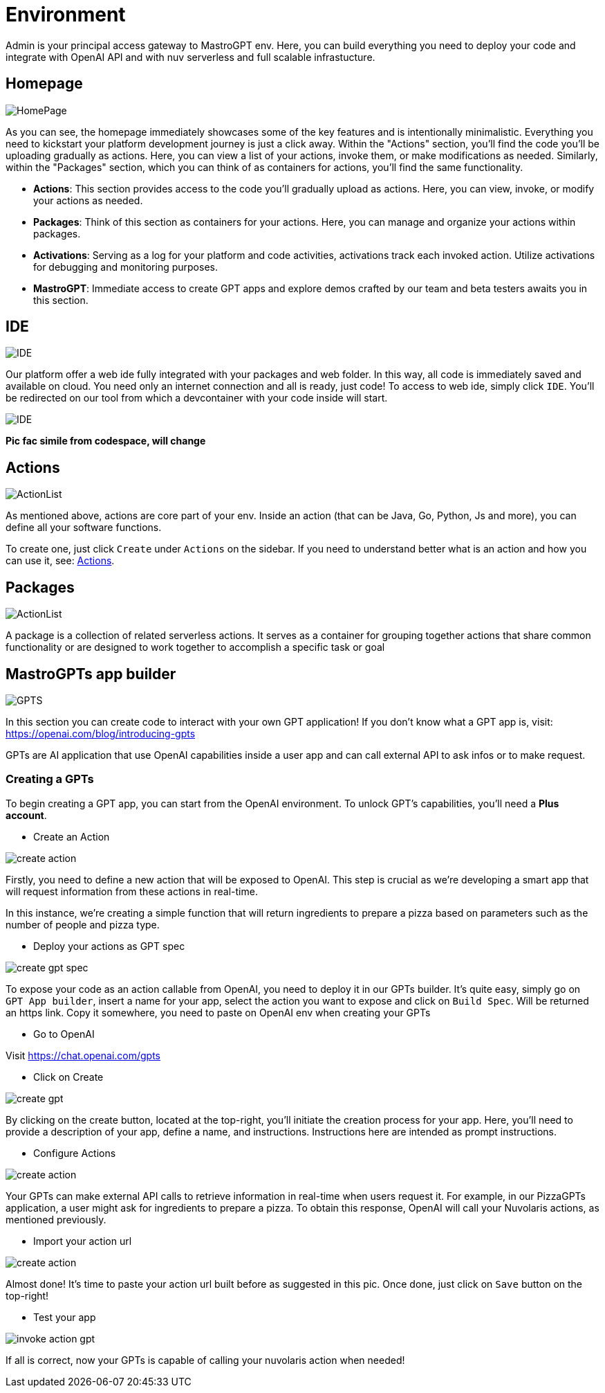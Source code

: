 = Environment

Admin is your principal access gateway to MastroGPT env.
Here, you can build everything you need to deploy your code and integrate with OpenAI API and with nuv serverless and full scalable infrastucture. 

== Homepage
image::HomePage.png["HomePage",align="center"]

As you can see, the homepage immediately showcases some of the key features and is intentionally minimalistic. Everything you need to kickstart your platform development journey is just a click away. Within the "Actions" section, you'll find the code you'll be uploading gradually as actions. Here, you can view a list of your actions, invoke them, or make modifications as needed. Similarly, within the "Packages" section, which you can think of as containers for actions, you'll find the same functionality.

- *Actions*: This section provides access to the code you'll gradually upload as actions. Here, you can view, invoke, or modify your actions as needed.

- *Packages*: Think of this section as containers for your actions. Here, you can manage and organize your actions within packages.

- *Activations*: Serving as a log for your platform and code activities, activations track each invoked action. Utilize activations for debugging and monitoring purposes.

- *MastroGPT*: Immediate access to create GPT apps and explore demos crafted by our team and beta testers awaits you in this section.

== IDE

image::IDE2.png["IDE",align="center"]

Our platform offer a web ide fully integrated with your packages and web folder. In this way, all code is immediately saved and available on cloud. You need only an internet connection and all is ready, just code! 
To access to web ide, simply click `IDE`. You'll be redirected on our tool from which a devcontainer with your code inside will start. 

image::IDE.png["IDE",align="center"]
*Pic fac simile from codespace, will change*

== Actions
image::ActionList.png["ActionList",align="center"]

As mentioned above, actions are core part of your env. Inside an action (that can be Java, Go, Python, Js and more), you can define all your software functions.

To create one, just click `Create` under `Actions` on the sidebar.
If you need to understand better what is an action and how you can use it, see:
xref:../../cli/pages/actions.adoc[Actions].

== Packages

image::CreatePackage.png["ActionList",align="center"]

A package is a collection of related serverless actions. It serves as a container for grouping together actions that share common functionality or are designed to work together to accomplish a specific task or goal

== MastroGPTs app builder

image::GPTS.png["GPTS",align="center"]

In this section you can create code to interact with your own GPT application! If you don't know what a GPT app is, visit: https://openai.com/blog/introducing-gpts

GPTs are AI application that use OpenAI capabilities inside a user app and can call external API to ask infos or to make request.

=== Creating a GPTs

To begin creating a GPT app, you can start from the OpenAI environment. To unlock GPT's capabilities, you'll need a *Plus account*.

* Create an Action

image::createActionPizza.png[create action,align="center"]

Firstly, you need to define a new action that will be exposed to OpenAI. This step is crucial as we're developing a smart app that will request information from these actions in real-time.

In this instance, we're creating a simple function that will return ingredients to prepare a pizza based on parameters such as the number of people and pizza type.

* Deploy your actions as GPT spec

image::PizzaGPTspec.png[create gpt spec, align="center"]

To expose your code as an action callable from OpenAI, you need to deploy it in our GPTs builder. It's quite easy, simply go on `GPT App builder`, insert a name for your app, select the action you want to expose and click on `Build Spec`. Will be returned an https link. Copy it somewhere, you need to paste on OpenAI env when creating your GPTs

* Go to OpenAI

Visit https://chat.openai.com/gpts

* Click on Create

image::CreateGPT1.png[create gpt,align="center"]

By clicking on the create button, located at the top-right, you'll initiate the creation process for your app. Here, you'll need to provide a description of your app, define a name, and instructions. Instructions here are intended as prompt instructions.

* Configure Actions

image::CreateGPT2.png[create action,align="center"]

Your GPTs can make external API calls to retrieve information in real-time when users request it. For example, in our PizzaGPTs application, a user might ask for ingredients to prepare a pizza. To obtain this response, OpenAI will call your Nuvolaris actions, as mentioned previously.

* Import your action url

image::CreateGPT3.png[create action,align="center"]

Almost done! It's time to paste your action url built before as suggested in this pic. Once done, just click on `Save` button on the top-right!

* Test your app

image::InvokeActionGPT.png[invoke action gpt,align="center"]

If all is correct, now your GPTs is capable of calling your nuvolaris action when needed!
